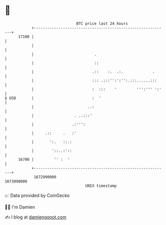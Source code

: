 * 👋

#+begin_example
                                   BTC price last 24 hours                    
               +------------------------------------------------------------+ 
         17100 |                                                            | 
               |                                                            | 
               |                           .                                | 
               |                           ::                               | 
               |                          .::    :.  .:.             .      | 
               |                          ::: .:::'':':'':.:::......:::     | 
               |                          :  :::    '         ''':''' ':'   | 
   $ USD       |                          :  '                              | 
               |                        ..:                                 | 
               |                  . ..:::'                                  | 
               |                 .:''':                                     | 
               |     .::     .   :'                                         | 
               |       ':.   ::.:                                           | 
               |        '::..:'::                                           | 
         16700 |         '' :  '                                            | 
               +------------------------------------------------------------+ 
                1672990000                                        1673090000  
                                       UNIX timestamp                         
#+end_example
📈 Data provided by CoinGecko

🧑‍💻 I'm Damien

✍️ I blog at [[https://www.damiengonot.com][damiengonot.com]]
